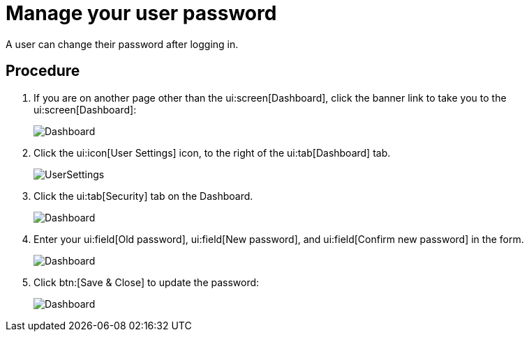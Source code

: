 // vim: tw=0 ai et ts=2 sw=2
= Manage your user password

A user can change their password after logging in.


== Procedure

[.procedure]
. If you are on another page other than the ui:screen[Dashboard], click the banner link to take you to the ui:screen[Dashboard]:
+
image:dashboard.png["Dashboard"]

. Click the ui:icon[User Settings] icon, to the right of the ui:tab[Dashboard] tab.
+
image:dashboard/user-settings.png["UserSettings"]

. Click the ui:tab[Security] tab on the Dashboard.
+
image:security_tab.png["Dashboard"]

. Enter your ui:field[Old password], ui:field[New password], and ui:field[Confirm new password] in the form.
+
image:change_password.png["Dashboard"]

. Click btn:[Save & Close] to update the password:
+
image:save_close_button.png["Dashboard"]
